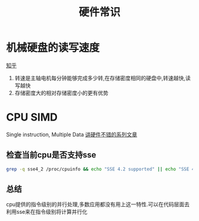 #+title: 硬件常识
* 机械硬盘的读写速度
[[https://zhuanlan.zhihu.com/p/38847308][知乎]]
1. 转速是主轴电机每分钟能够完成多少转,在存储密度相同的硬盘中,转速越快,读写越快
2. 存储密度大的相对存储密度小的更有优势
* CPU SIMD
Single instruction, Multiple Data
[[https://cloud.tencent.com/developer/article/1350938][讲硬件不错的系列文章]]
** 检查当前cpu是否支持sse
#+BEGIN_SRC sh
grep -q sse4_2 /proc/cpuinfo && echo "SSE 4.2 supported" || echo "SSE 4.2 not supported"
#+END_SRC
** 总结
cpu提供的指令级别的并行处理,多数应用都没有用上这一特性.可以在代码层面去利用sse来在指令级别将计算并行化

